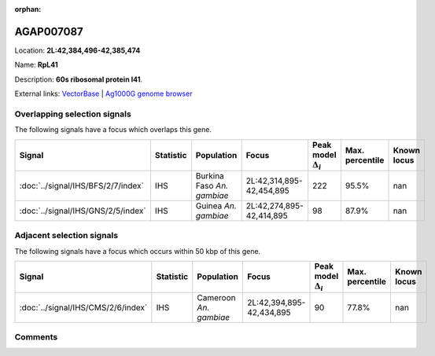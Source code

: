 :orphan:



AGAP007087
==========

Location: **2L:42,384,496-42,385,474**

Name: **RpL41**

Description: **60s ribosomal protein l41**.

External links:
`VectorBase <https://www.vectorbase.org/Anopheles_gambiae/Gene/Summary?g=AGAP007087>`_ |
`Ag1000G genome browser <https://www.malariagen.net/apps/ag1000g/phase1-AR3/index.html?genome_region=2L:42384496-42385474#genomebrowser>`_





Overlapping selection signals
-----------------------------

The following signals have a focus which overlaps this gene.

.. cssclass:: table-hover
.. list-table::
    :widths: auto
    :header-rows: 1

    * - Signal
      - Statistic
      - Population
      - Focus
      - Peak model :math:`\Delta_{i}`
      - Max. percentile
      - Known locus
    * - :doc:`../signal/IHS/BFS/2/7/index`
      - IHS
      - Burkina Faso *An. gambiae*
      - 2L:42,314,895-42,454,895
      - 222
      - 95.5%
      - nan
    * - :doc:`../signal/IHS/GNS/2/5/index`
      - IHS
      - Guinea *An. gambiae*
      - 2L:42,274,895-42,414,895
      - 98
      - 87.9%
      - nan
    




Adjacent selection signals
--------------------------

The following signals have a focus which occurs within 50 kbp of this gene.

.. cssclass:: table-hover
.. list-table::
    :widths: auto
    :header-rows: 1

    * - Signal
      - Statistic
      - Population
      - Focus
      - Peak model :math:`\Delta_{i}`
      - Max. percentile
      - Known locus
    * - :doc:`../signal/IHS/CMS/2/6/index`
      - IHS
      - Cameroon *An. gambiae*
      - 2L:42,394,895-42,434,895
      - 90
      - 77.8%
      - nan
    




Comments
--------


.. raw:: html

    <div id="disqus_thread"></div>
    <script>
    
    var disqus_config = function () {
        this.page.identifier = '/gene/AGAP007087';
    };
    
    (function() { // DON'T EDIT BELOW THIS LINE
    var d = document, s = d.createElement('script');
    s.src = 'https://agam-selection-atlas.disqus.com/embed.js';
    s.setAttribute('data-timestamp', +new Date());
    (d.head || d.body).appendChild(s);
    })();
    </script>
    <noscript>Please enable JavaScript to view the <a href="https://disqus.com/?ref_noscript">comments.</a></noscript>


